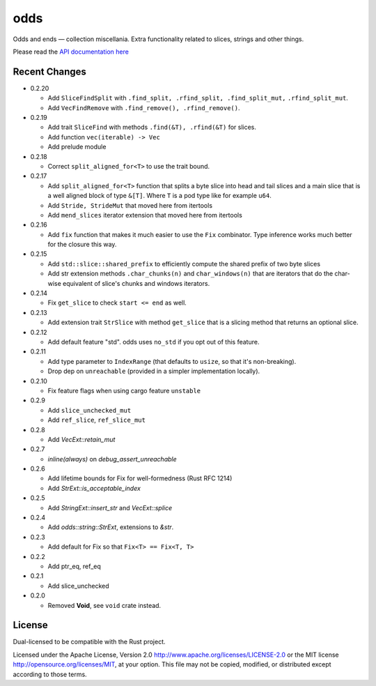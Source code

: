
odds
====

Odds and ends — collection miscellania. Extra functionality related to slices,
strings and other things.

Please read the `API documentation here`__

__ http://bluss.github.io/arrayvec/doc/odds

|build_status|_ |crates|_

.. |build_status| image:: https://travis-ci.org/bluss/odds.svg
.. _build_status: https://travis-ci.org/bluss/odds

.. |crates| image:: http://meritbadge.herokuapp.com/odds
.. _crates: https://crates.io/crates/odds

Recent Changes
--------------

- 0.2.20

  - Add ``SliceFindSplit`` with ``.find_split, .rfind_split, .find_split_mut,``
    ``.rfind_split_mut``.
  - Add ``VecFindRemove`` with ``.find_remove(), .rfind_remove()``.

- 0.2.19

  - Add trait ``SliceFind`` with methods ``.find(&T), .rfind(&T)`` for
    slices.
  - Add function ``vec(iterable) -> Vec``
  - Add prelude module

- 0.2.18

  - Correct ``split_aligned_for<T>`` to use the trait bound.

- 0.2.17

  - Add ``split_aligned_for<T>`` function that splits a byte slice into
    head and tail slices and a main slice that is a well aligned block
    of type ``&[T]``. Where ``T`` is a pod type like for example ``u64``.
  - Add ``Stride, StrideMut`` that moved here from itertools
  - Add ``mend_slices`` iterator extension that moved here from itertools

- 0.2.16

  - Add ``fix`` function that makes it much easier to use the ``Fix`` combinator.
    Type inference works much better for the closure this way.

- 0.2.15

  - Add ``std::slice::shared_prefix`` to efficiently compute the shared
    prefix of two byte slices
  - Add str extension methods ``.char_chunks(n)`` and ``char_windows(n)``
    that are iterators that do the char-wise equivalent of slice's chunks and windows
    iterators.

- 0.2.14

  - Fix ``get_slice`` to check ``start <= end`` as well.

- 0.2.13

  - Add extension trait ``StrSlice`` with method ``get_slice`` that is a slicing
    method that returns an optional slice.

- 0.2.12

  - Add default feature "std". odds uses ``no_std`` if you opt out of this
    feature.

- 0.2.11

  - Add type parameter to ``IndexRange`` (that defaults to ``usize``,
    so that it's non-breaking).
  - Drop dep on ``unreachable`` (provided in a simpler implementation locally).

- 0.2.10

  - Fix feature flags when using cargo feature ``unstable``

- 0.2.9

  - Add ``slice_unchecked_mut``
  - Add ``ref_slice``, ``ref_slice_mut``

- 0.2.8

  - Add `VecExt::retain_mut`

- 0.2.7

  - `inline(always)` on `debug_assert_unreachable`

- 0.2.6

  - Add lifetime bounds for Fix for well-formedness (Rust RFC 1214)
  - Add `StrExt::is_acceptable_index`

- 0.2.5
  
  - Add `StringExt::insert_str` and `VecExt::splice`

- 0.2.4

  - Add `odds::string::StrExt`, extensions to `&str`.

- 0.2.3

  - Add default for Fix so that ``Fix<T> == Fix<T, T>``

- 0.2.2

  - Add ptr_eq, ref_eq

- 0.2.1

  - Add slice_unchecked

- 0.2.0

  - Removed **Void**, see ``void`` crate instead.

License
-------

Dual-licensed to be compatible with the Rust project.

Licensed under the Apache License, Version 2.0
http://www.apache.org/licenses/LICENSE-2.0 or the MIT license
http://opensource.org/licenses/MIT, at your
option. This file may not be copied, modified, or distributed
except according to those terms.


